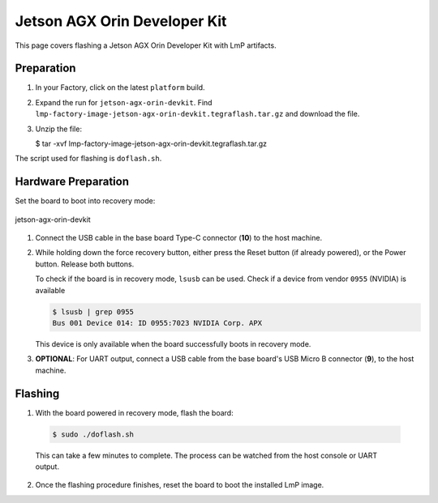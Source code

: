 .. _ref-rm_board_jetson-agx-orin-devkit:

Jetson AGX Orin Developer Kit
=============================

This page covers flashing a Jetson AGX Orin Developer Kit with LmP artifacts.

Preparation
-----------

1. In your Factory, click on the latest ``platform`` build.

2. Expand the run for ``jetson-agx-orin-devkit``.
   Find ``lmp-factory-image-jetson-agx-orin-devkit.tegraflash.tar.gz`` and download the file.

3. Unzip the file:

   .. code-block:: console
   
   $ tar -xvf lmp-factory-image-jetson-agx-orin-devkit.tegraflash.tar.gz

The script used for flashing is ``doflash.sh``.

Hardware Preparation
--------------------

Set the board to boot into recovery mode:

.. figure:: /_static/boards/jetson-agx-orin-devkit.png
     :width: 600
     :align: center

     jetson-agx-orin-devkit

1. Connect the USB cable in the base board Type-C connector (**10**) to the host machine.

2. While holding down the force recovery button, either press the Reset button (if already powered), or the Power button.
   Release both buttons.

   To check if the board is in recovery mode, ``lsusb`` can be used.
   Check if a device from vendor ``0955`` (NVIDIA) is available

   .. code-block:: console

       $ lsusb | grep 0955
       Bus 001 Device 014: ID 0955:7023 NVIDIA Corp. APX

   This device is only available when the board successfully boots in recovery mode.

3. **OPTIONAL**: For UART output, connect a USB cable from the base board's USB Micro B connector (**9**), to the host machine.

Flashing
--------

1. With the board powered in recovery mode, flash the board:

  .. code-block:: console

     $ sudo ./doflash.sh

  This can take a few minutes to complete. The process can be watched from the host console or UART output.

2. Once the flashing procedure finishes, reset the board to boot the installed LmP image.
